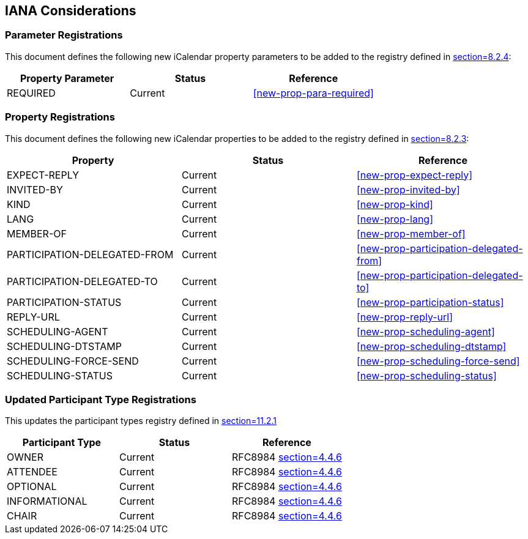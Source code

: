 
[[iana]]
== IANA Considerations

=== Parameter Registrations

This document defines the following new iCalendar property parameters
to be added to the registry defined in <<RFC5545,section=8.2.4>>:

[cols="a,a,a",options="header"]
|===
| Property Parameter | Status  | Reference

| REQUIRED | Current | <<new-prop-para-required>>

|===

=== Property Registrations

This document defines the following new iCalendar properties to be
added to the registry defined in <<RFC5545,section=8.2.3>>:

[cols="a,a,a",options="header"]
|===
| Property        | Status  | Reference

| EXPECT-REPLY | Current | <<new-prop-expect-reply>>

| INVITED-BY    | Current | <<new-prop-invited-by>>

| KIND    | Current | <<new-prop-kind>>

| LANG    | Current | <<new-prop-lang>>
| MEMBER-OF    | Current | <<new-prop-member-of>>

| PARTICIPATION-DELEGATED-FROM | Current | <<new-prop-participation-delegated-from>>
| PARTICIPATION-DELEGATED-TO | Current | <<new-prop-participation-delegated-to>>
| PARTICIPATION-STATUS | Current | <<new-prop-participation-status>>
| REPLY-URL | Current | <<new-prop-reply-url>>
| SCHEDULING-AGENT | Current | <<new-prop-scheduling-agent>>
| SCHEDULING-DTSTAMP  | Current | <<new-prop-scheduling-dtstamp>>
| SCHEDULING-FORCE-SEND     | Current | <<new-prop-scheduling-force-send>>
| SCHEDULING-STATUS  | Current | <<new-prop-scheduling-status>>

|===

=== Updated Participant Type Registrations
This updates the participant types registry defined in <<RFC9073,section=11.2.1>>


[cols="a,a,a",options="header"]
|===
| Participant Type | Status | Reference

| OWNER | Current | RFC8984 <<RFC8984, section=4.4.6>>
| ATTENDEE | Current |RFC8984 <<RFC8984, section=4.4.6>>
| OPTIONAL | Current |RFC8984 <<RFC8984, section=4.4.6>>
| INFORMATIONAL | Current |RFC8984 <<RFC8984, section=4.4.6>>
| CHAIR | Current | RFC8984 <<RFC8984, section=4.4.6>>

|===
